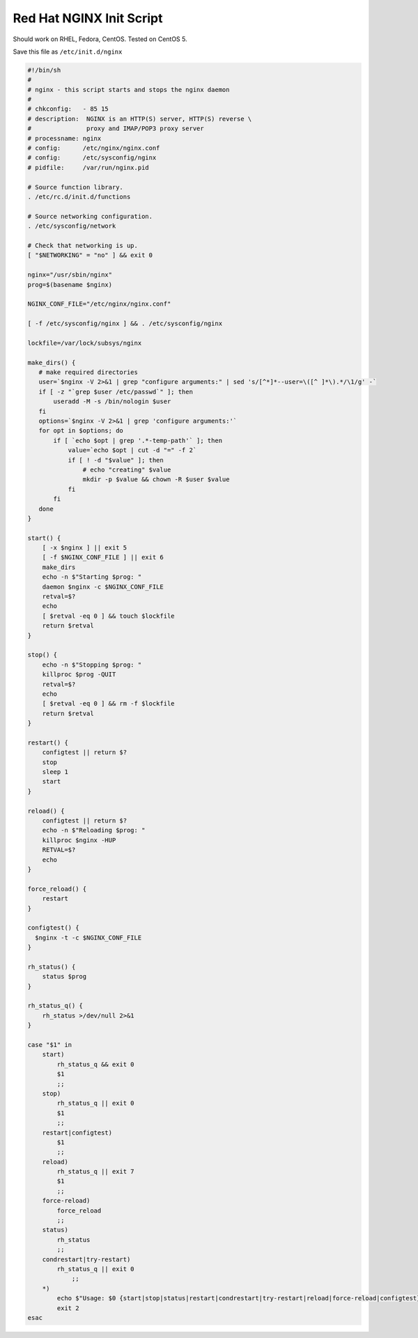 
.. meta::
   :description: An example NGINX init script that works on Red Hat systems.

Red Hat NGINX Init Script
=========================

Should work on RHEL, Fedora, CentOS.   Tested on CentOS 5.

Save this file as ``/etc/init.d/nginx``

.. code-block:: bash

    #!/bin/sh
    #
    # nginx - this script starts and stops the nginx daemon
    #
    # chkconfig:   - 85 15 
    # description:  NGINX is an HTTP(S) server, HTTP(S) reverse \
    #               proxy and IMAP/POP3 proxy server
    # processname: nginx
    # config:      /etc/nginx/nginx.conf
    # config:      /etc/sysconfig/nginx
    # pidfile:     /var/run/nginx.pid

    # Source function library.
    . /etc/rc.d/init.d/functions

    # Source networking configuration.
    . /etc/sysconfig/network

    # Check that networking is up.
    [ "$NETWORKING" = "no" ] && exit 0

    nginx="/usr/sbin/nginx"
    prog=$(basename $nginx)

    NGINX_CONF_FILE="/etc/nginx/nginx.conf"

    [ -f /etc/sysconfig/nginx ] && . /etc/sysconfig/nginx

    lockfile=/var/lock/subsys/nginx

    make_dirs() {
       # make required directories
       user=`$nginx -V 2>&1 | grep "configure arguments:" | sed 's/[^*]*--user=\([^ ]*\).*/\1/g' -`
       if [ -z "`grep $user /etc/passwd`" ]; then
           useradd -M -s /bin/nologin $user
       fi
       options=`$nginx -V 2>&1 | grep 'configure arguments:'`
       for opt in $options; do
           if [ `echo $opt | grep '.*-temp-path'` ]; then
               value=`echo $opt | cut -d "=" -f 2`
               if [ ! -d "$value" ]; then
                   # echo "creating" $value
                   mkdir -p $value && chown -R $user $value
               fi
           fi
       done
    }

    start() {
        [ -x $nginx ] || exit 5
        [ -f $NGINX_CONF_FILE ] || exit 6
        make_dirs
        echo -n $"Starting $prog: "
        daemon $nginx -c $NGINX_CONF_FILE
        retval=$?
        echo
        [ $retval -eq 0 ] && touch $lockfile
        return $retval
    }

    stop() {
        echo -n $"Stopping $prog: "
        killproc $prog -QUIT
        retval=$?
        echo
        [ $retval -eq 0 ] && rm -f $lockfile
        return $retval
    }

    restart() {
        configtest || return $?
        stop
        sleep 1
        start
    }

    reload() {
        configtest || return $?
        echo -n $"Reloading $prog: "
        killproc $nginx -HUP
        RETVAL=$?
        echo
    }

    force_reload() {
        restart
    }

    configtest() {
      $nginx -t -c $NGINX_CONF_FILE
    }

    rh_status() {
        status $prog
    }

    rh_status_q() {
        rh_status >/dev/null 2>&1
    }

    case "$1" in
        start)
            rh_status_q && exit 0
            $1
            ;;
        stop)
            rh_status_q || exit 0
            $1
            ;;
        restart|configtest)
            $1
            ;;
        reload)
            rh_status_q || exit 7
            $1
            ;;
        force-reload)
            force_reload
            ;;
        status)
            rh_status
            ;;
        condrestart|try-restart)
            rh_status_q || exit 0
                ;;
        *)
            echo $"Usage: $0 {start|stop|status|restart|condrestart|try-restart|reload|force-reload|configtest}"
            exit 2
    esac


